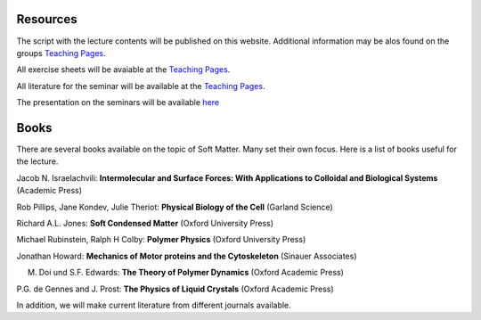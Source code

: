 Resources
=========

The script with the lecture contents will be published on this website. Additional information may be alos found on the groups `Teaching Pages <https://home.uni-leipzig.de/~physik/sites/mona/teaching/periodic-lectures/soft-matter-physics-ws-2023-24/>`_.

All exercise sheets will be avaiable at the `Teaching Pages <https://home.uni-leipzig.de/~physik/sites/mona/teaching/periodic-lectures/soft-matter-physics-ws-2023-24/>`_.

All literature for the seminar will be available at the `Teaching Pages <https://home.uni-leipzig.de/~physik/sites/mona/teaching/periodic-lectures/soft-matter-physics-ws-2023-24/>`_.

The presentation on the seminars will be available `here <https://home.uni-leipzig.de/~physik/sites/mona/wp-content/uploads/sites/3/2023/10/Soft_matter_seminar.pdf>`_


Books
=====

There are several books available on the topic of Soft Matter. Many set their own focus. Here is a list of books useful for the lecture.

Jacob N. Israelachvili: **Intermolecular and Surface Forces: With Applications to Colloidal and Biological Systems** (Academic Press)

Rob Pillips, Jane Kondev, Julie Theriot: **Physical Biology of the Cell** (Garland Science)

Richard A.L. Jones: **Soft Condensed Matter** (Oxford University Press)

Michael Rubinstein, Ralph H Colby: **Polymer Physics** (Oxford University Press)

Jonathan Howard: **Mechanics of Motor proteins and the Cytoskeleton** (Sinauer Associates)

M. Doi und S.F. Edwards: **The Theory of Polymer Dynamics** (Oxford Academic Press)

P.G. de Gennes and J. Prost: **The Physics of Liquid Crystals** (Oxford Academic Press)


In addition, we will make current literature from different journals available.